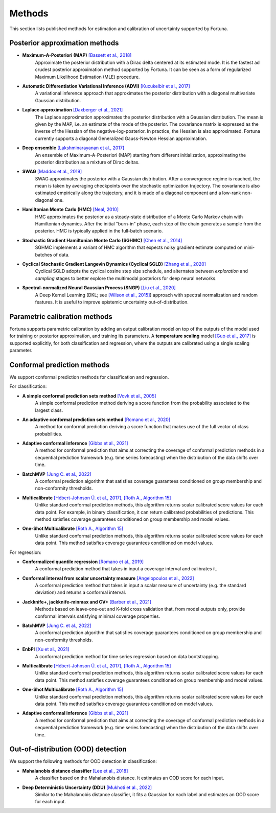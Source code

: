 Methods
=======
This section lists published methods for estimation and calibration of uncertainty supported by Fortuna.

Posterior approximation methods
-------------------------------

- **Maximum-A-Posteriori (MAP)** `[Bassett et al., 2018] <https://link.springer.com/article/10.1007/s10107-018-1241-0>`_
    Approximate the posterior distribution with a Dirac delta centered at its estimated mode.
    It is the fastest ad crudest posterior approximation method supported by Fortuna. It can be seen as a form of
    regularized Maximum Likelihood Estimation (MLE) procedure.

- **Automatic Differentiation Variational Inference (ADVI)** `[Kucukelbir et al., 2017] <https://www.jmlr.org/papers/volume18/16-107/16-107.pdf>`_
    A variational inference approach that approximates the posterior distribution with a diagonal multivariate
    Gaussian distribution.

- **Laplace approximation** `[Daxberger et al., 2021] <https://proceedings.neurips.cc/paper/2021/hash/a7c9585703d275249f30a088cebba0ad-Abstract.html>`_
    The Laplace approximation approximates the posterior distribution with a Gaussian distribution. The mean is given
    by the MAP, i.e. an estimate of the mode of the posterior. The covariance matrix is expressed as the inverse of the
    Hessian of the negative-log-posterior. In practice, the Hessian is also approximated. Fortuna currently supports
    a diagonal Generalized Gauss-Newton Hessian approximation.

- **Deep ensemble** `[Lakshminarayanan et al., 2017] <https://papers.nips.cc/paper/2017/hash/9ef2ed4b7fd2c810847ffa5fa85bce38-Abstract.html>`_
    An ensemble of Maximum-A-Posteriori (MAP) starting from different initialization, approximating the posterior
    distribution as a mixture of Dirac deltas.

- **SWAG** `[Maddox et al., 2019] <https://papers.nips.cc/paper/2019/hash/118921efba23fc329e6560b27861f0c2-Abstract.html>`_
    SWAG approximates the posterior with a Gaussian distribution. After a convergence regime is reached, the mean is
    taken by averaging checkpoints over the stochastic optimization trajectory. The covariance is also estimated
    empirically along the trajectory, and it is made of a diagonal component and a low-rank non-diagonal one.

- **Hamiltonian Monte Carlo (HMC)** `[Neal, 2010] <https://arxiv.org/pdf/1206.1901.pdf>`_
    HMC approximates the posterior as a steady-state distribution of a Monte Carlo Markov chain with Hamiltonian dynamics.
    After the initial "burn-in" phase, each step of the chain generates a sample from the posterior. HMC is typically applied
    in the full-batch scenario.

- **Stochastic Gradient Hamiltonian Monte Carlo (SGHMC)** `[Chen et al., 2014] <http://proceedings.mlr.press/v32/cheni14.pdf>`_
    SGHMC implements a variant of HMC algorithm that expects noisy gradient estimate computed on mini-batches of data.

- **Cyclical Stochastic Gradient Langevin Dynamics (Cyclical SGLD)** `[Zhang et al., 2020] <https://openreview.net/pdf?id=rkeS1RVtPS>`_
    Cyclical SGLD adopts the cyclical cosine step size schedule, and alternates between *exploration* and *sampling* stages to better
    explore the multimodal posteriors for deep neural networks.

- **Spectral-normalized Neural Gaussian Process (SNGP)** `[Liu et al., 2020] <https://arxiv.org/pdf/2006.10108.pdf>`_
    A Deep Kernel Learning (DKL; see `[Wilson et al., 2015] <https://arxiv.org/abs/1511.02222>`_) approach with spectral
    normalization and random features. It is useful to improve epistemic uncertainty out-of-distribution.

Parametric calibration methods
------------------------------
Fortuna supports parametric calibration by adding an output calibration model on top of the outputs of the model used for
training or posterior approximation, and training its parameters. A **temperature scaling** model
`[Guo et al., 2017] <https://proceedings.mlr.press/v70/guo17a.html>`_
is supported explicitly, for both classification and regression, where the outputs are calibrated using a single scaling
parameter.

Conformal prediction methods
----------------------------
We support conformal prediction methods for classification and regression.

For classification:

- **A simple conformal prediction sets method** `[Vovk et al., 2005] <https://link.springer.com/book/10.1007/b106715>`_
    A simple conformal prediction method deriving a score function from the probability associated to the largest class.

- **An adaptive conformal prediction sets method** `[Romano et al., 2020] <https://proceedings.neurips.cc/paper/2020/hash/244edd7e85dc81602b7615cd705545f5-Abstract.html>`_
    A method for conformal prediction deriving a score function that makes use of the full vector of class probabilities.

- **Adaptive conformal inference** `[Gibbs et al., 2021] <https://proceedings.neurips.cc/paper/2021/hash/0d441de75945e5acbc865406fc9a2559-Abstract.html>`_
    A method for conformal prediction that aims at correcting the coverage of conformal prediction methods in a
    sequential prediction framework (e.g. time series forecasting) when the distribution of the data shifts over time.

- **BatchMVP** `[Jung C. et al., 2022] <https://arxiv.org/pdf/2209.15145.pdf>`_
    A conformal prediction algorithm that satisfies coverage guarantees conditioned on group membership and
    non-conformity thresholds.

- **Multicalibrate** `[Hébert-Johnson Ú. et al., 2017] <https://arxiv.org/abs/1711.08513>`_, `[Roth A., Algorithm 15] <https://www.cis.upenn.edu/~aaroth/uncertainty-notes.pdf>`_
    Unlike standard conformal prediction methods, this algorithm returns scalar calibrated score values for each data point.
    For example, in binary classification, it can return calibrated probabilities of predictions.
    This method satisfies coverage guarantees conditioned on group membership and model values.

- **One-Shot Multicalibrate** `[Roth A., Algorithm 15] <https://www.cis.upenn.edu/~aaroth/uncertainty-notes.pdf>`_
    Unlike standard conformal prediction methods, this algorithm returns scalar calibrated score values for each data point.
    This method satisfies coverage guarantees conditioned on model values.

For regression:

- **Conformalized quantile regression** `[Romano et al., 2019] <https://proceedings.neurips.cc/paper/2019/file/5103c3584b063c431bd1268e9b5e76fb-Paper.pdf>`_
    A conformal prediction method that takes in input a coverage interval and calibrates it.

- **Conformal interval from scalar uncertainty measure** `[Angelopoulos et al., 2022] <https://proceedings.mlr.press/v162/angelopoulos22a.html>`_
    A conformal prediction method that takes in input a scalar measure of uncertainty (e.g. the standard deviation) and
    returns a conformal interval.

- **Jackknife+, jackknife-minmax and CV+** `[Barber et al., 2021] <https://projecteuclid.org/journals/annals-of-statistics/volume-49/issue-1/Predictive-inference-with-the-jackknife/10.1214/20-AOS1965.full>`_
    Methods based on leave-one-out and K-fold cross validation that, from model outputs only, provide conformal intervals
    satisfying minimal coverage properties.

- **BatchMVP** `[Jung C. et al., 2022] <https://arxiv.org/pdf/2209.15145.pdf>`_
    A conformal prediction algorithm that satisfies coverage guarantees conditioned on group membership and
    non-conformity thresholds.

- **EnbPI** `[Xu et al., 2021] <http://proceedings.mlr.press/v139/xu21h/xu21h.pdf>`_
    A conformal prediction method for time series regression based on data bootstrapping.

- **Multicalibrate** `[Hébert-Johnson Ú. et al., 2017] <https://arxiv.org/abs/1711.08513>`_, `[Roth A., Algorithm 15] <https://www.cis.upenn.edu/~aaroth/uncertainty-notes.pdf>`_
    Unlike standard conformal prediction methods, this algorithm returns scalar calibrated score values for each data point.
    This method satisfies coverage guarantees conditioned on group membership and model values.

- **One-Shot Multicalibrate** `[Roth A., Algorithm 15] <https://www.cis.upenn.edu/~aaroth/uncertainty-notes.pdf>`_
    Unlike standard conformal prediction methods, this algorithm returns scalar calibrated score values for each data point.
    This method satisfies coverage guarantees conditioned on model values.

- **Adaptive conformal inference** `[Gibbs et al., 2021] <https://proceedings.neurips.cc/paper/2021/hash/0d441de75945e5acbc865406fc9a2559-Abstract.html>`_
    A method for conformal prediction that aims at correcting the coverage of conformal prediction methods in a
    sequential prediction framework (e.g. time series forecasting) when the distribution of the data shifts over time.

Out-of-distribution (OOD) detection
-----------------------------------
We support the following methods for OOD detection in classification:

- **Mahalanobis distance classifier** `[Lee et al., 2018] <https://proceedings.neurips.cc/paper/2018/file/abdeb6f575ac5c6676b747bca8d09cc2-Paper.pdf>`_
    A classifier based on the Mahalanobis distance. It estimates an OOD score for each input.

- **Deep Deterministic Uncertainty (DDU)** `[Mukhoti et al., 2022] <https://arxiv.org/abs/2102.11582>`_
    Similar to the Mahalanobis distance classifier, it fits a Gaussian for each label and estimates an OOD score for each input.
